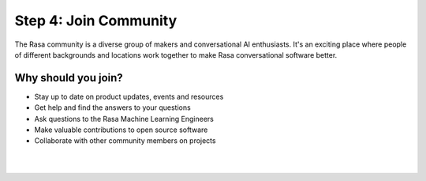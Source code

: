 .. _get_started_step4:

Step 4: Join Community
=============================================================================================

The Rasa community is a diverse group of makers and conversational AI enthusiasts. It's an exciting place where people of different backgrounds and locations work together to make Rasa conversational software better.

Why should you join?
^^^^^^^^^^^^^^^^^^^^

* Stay up to date on product updates, events and resources
* Get help and find the answers to your questions
* Ask questions to the Rasa Machine Learning Engineers
* Make valuable contributions to open source software
* Collaborate with other community members on projects

|

.. button::
    :link: https://forum.rasa.com/
    :text: Join the Rasa Community

|
